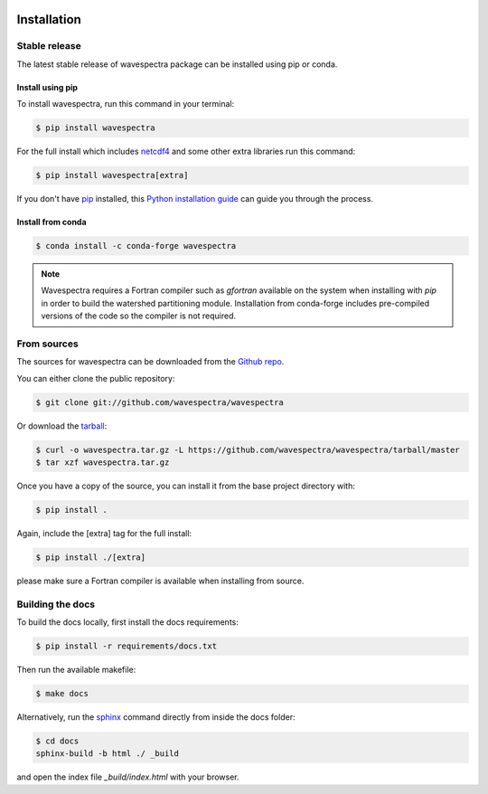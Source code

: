 .. image:: _static/wavespectra_logo.png
    :width: 150 px
    :align: right

============
Installation
============

Stable release
--------------

The latest stable release of wavespectra package
can be installed using pip or conda.

Install using pip
~~~~~~~~~~~~~~~~~~~

To install wavespectra, run this command in your terminal:

.. code-block:: console

   $ pip install wavespectra

For the full install which includes `netcdf4`_ and some other
extra libraries run this command:

.. code-block:: console

   $ pip install wavespectra[extra]

If you don't have `pip`_ installed, this `Python installation guide`_ can guide
you through the process.

Install from conda
~~~~~~~~~~~~~~~~~~~

.. code-block:: console

    $ conda install -c conda-forge wavespectra


.. note::

    Wavespectra requires a Fortran compiler such as `gfortran` available on the system
    when installing with `pip` in order to build the watershed partitioning module.
    Installation from conda-forge includes pre-compiled versions of the code so the
    compiler is not required.


From sources
------------

The sources for wavespectra can be downloaded from the `Github repo`_.

You can either clone the public repository:

.. code-block:: console

    $ git clone git://github.com/wavespectra/wavespectra

Or download the `tarball`_:

.. code-block:: console

    $ curl -o wavespectra.tar.gz -L https://github.com/wavespectra/wavespectra/tarball/master
    $ tar xzf wavespectra.tar.gz

Once you have a copy of the source, you can install it from the base project directory with:

.. code-block:: console

    $ pip install .

Again, include the [extra] tag for the full install:

.. code-block:: console

   $ pip install ./[extra]

please make sure a Fortran compiler is available when installing from source.


Building the docs
-----------------

To build the docs locally, first install the docs requirements:

.. code-block:: console

    $ pip install -r requirements/docs.txt

Then run the available makefile:

.. code-block:: console

    $ make docs

Alternatively, run the sphinx_ command directly from inside the docs folder:

.. code-block:: console

    $ cd docs
    sphinx-build -b html ./ _build

and open the index file `_build/index.html` with your browser.


.. _netcdf4: https://unidata.github.io/netcdf4-python/netCDF4/index.html
.. _pip: https://pip.pypa.io
.. _Python installation guide: http://docs.python-guide.org/en/latest/starting/installation/
.. _Github repo: https://github.com/wavespectra/wavespectra
.. _tarball: https://github.com/wavespectra/wavespectra/tarball/master
.. _development mode: https://pip.pypa.io/en/latest/reference/pip_install/#editable-installs
.. _sphinx: https://www.sphinx-doc.org/en/master/